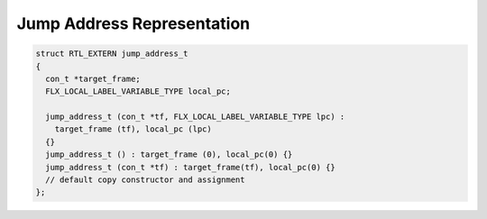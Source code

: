 Jump Address Representation
===========================

.. code-block:: cpp

  struct RTL_EXTERN jump_address_t
  {
    con_t *target_frame;
    FLX_LOCAL_LABEL_VARIABLE_TYPE local_pc;

    jump_address_t (con_t *tf, FLX_LOCAL_LABEL_VARIABLE_TYPE lpc) : 
      target_frame (tf), local_pc (lpc) 
    {}
    jump_address_t () : target_frame (0), local_pc(0) {}
    jump_address_t (con_t *tf) : target_frame(tf), local_pc(0) {}
    // default copy constructor and assignment
  };


